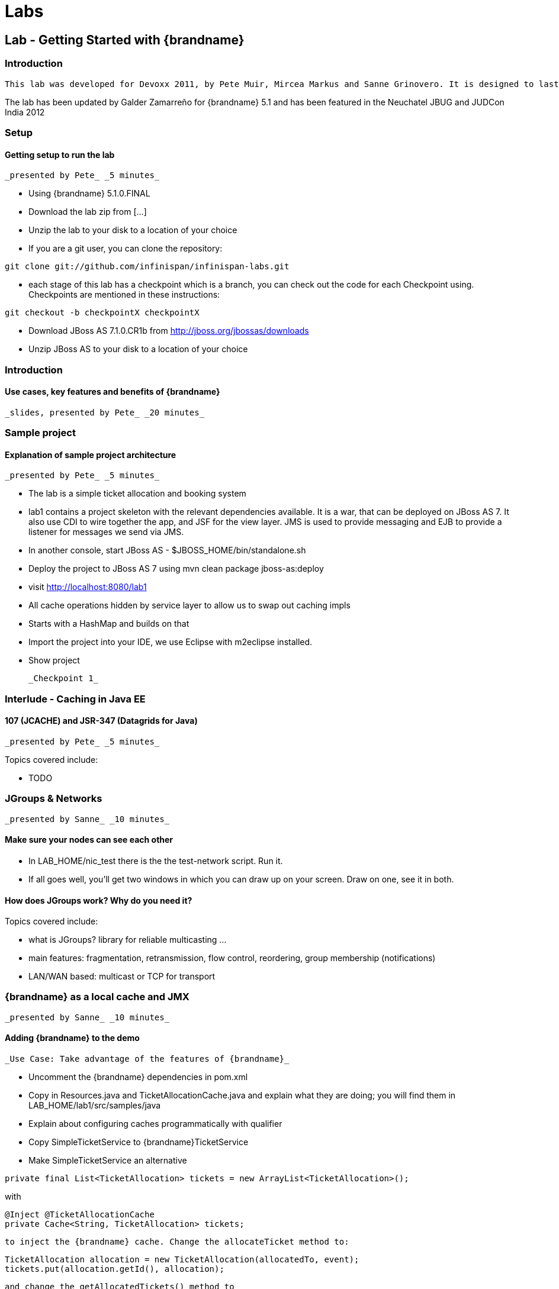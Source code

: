 =  Labs

== Lab - Getting Started with {brandname}

=== Introduction

 This lab was developed for Devoxx 2011, by Pete Muir, Mircea Markus and Sanne Grinovero. It is designed to last around 1h 45m, and has an accompanying introduction and conclusion. Full slide deck is link:https://docs.jboss.org/author/download/attachments/12484897/Real_world_deep_dive_into_{brandname}.ppt[attached] .

The lab has been updated by Galder Zamarreño for {brandname} 5.1 and has been featured in the Neuchatel JBUG and JUDCon India 2012

=== Setup

==== Getting setup to run the lab

 _presented by Pete_ _5 minutes_


* Using {brandname} 5.1.0.FINAL


* Download the lab zip from [...]


* Unzip the lab to your disk to a location of your choice


* If you are a git user, you can clone the repository:


----

git clone git://github.com/infinispan/infinispan-labs.git

----


* each stage of this lab has a checkpoint which is a branch, you can check out the code for each Checkpoint using. Checkpoints are mentioned in these instructions:


----

git checkout -b checkpointX checkpointX

----


*  Download JBoss AS 7.1.0.CR1b from link:http://jboss.org/jbossas/downloads[]


* Unzip JBoss AS to your disk to a location of your choice

=== Introduction

==== Use cases, key features and benefits of {brandname}

 _slides, presented by Pete_ _20 minutes_

=== Sample project

==== Explanation of sample project architecture

 _presented by Pete_ _5 minutes_


* The lab is a simple ticket allocation and booking system


*  lab1 contains a project skeleton with the relevant dependencies available. It is a war, that can be deployed on JBoss AS 7. It also use CDI to wire together the app, and JSF for the view layer. JMS is used to provide messaging and EJB to provide a listener for messages we send via JMS.


*  In another console, start JBoss AS - $JBOSS_HOME/bin/standalone.sh


*  Deploy the project to JBoss AS 7 using mvn clean package jboss-as:deploy


*  visit link:http://localhost:8080/lab1[]


* All cache operations hidden by service layer to allow us to swap out caching impls


* Starts with a HashMap and builds on that


* Import the project into your IDE, we use Eclipse with m2eclipse installed.


* Show project

 _Checkpoint 1_

=== Interlude - Caching in Java EE

==== 107 (JCACHE) and JSR-347 (Datagrids for Java)

 _presented by Pete_ _5 minutes_

Topics covered include:


* TODO


=== JGroups &amp; Networks

 _presented by Sanne_ _10 minutes_

==== Make sure your nodes can see each other


*  In LAB_HOME/nic_test there is the the test-network script. Run it.


* If all goes well, you'll get two windows in which you can draw up on your screen. Draw on one, see it in both.

==== How does JGroups work? Why do you need it?

Topics covered include:


* what is JGroups? library for reliable multicasting ...


* main features: fragmentation, retransmission, flow control, reordering, group membership (notifications)


* LAN/WAN based: multicast or TCP for transport

=== {brandname} as a local cache and JMX

 _presented by Sanne_ _10 minutes_

==== Adding {brandname} to the demo

 _Use Case: Take advantage of the features of {brandname}_


*  Uncomment the {brandname} dependencies in pom.xml


*  Copy in Resources.java and TicketAllocationCache.java and explain what they are doing; you will find them in LAB_HOME/lab1/src/samples/java


* Explain about configuring caches programmatically with qualifier


*  Copy SimpleTicketService to {brandname}TicketService


*  Make SimpleTicketService an alternative


----

private final List<TicketAllocation> tickets = new ArrayList<TicketAllocation>();
----

with


----

@Inject @TicketAllocationCache
private Cache<String, TicketAllocation> tickets;

----

 to inject the {brandname} cache. Change the allocateTicket method to:


----

TicketAllocation allocation = new TicketAllocation(allocatedTo, event);
tickets.put(allocation.getId(), allocation);

----

 and change the getAllocatedTickets() method to


----

return new ArrayList<TicketAllocation>(tickets.values());

----

 and change the getTicketAllocation(String id) method to:


----

return tickets.get(id);

----

 Implement getNodeId() properly:


----

if (tickets.getConfiguration().getCacheMode() != CacheMode.LOCAL)
   return tickets.getAdvancedCache().getCacheManager().getAddress().toString();
else
   return "local cache";

----

 Implement getOwners() properly:


----

if (tickets.getConfiguration().getCacheMode() != CacheMode.LOCAL) {
   return asCommaSeparatedList(tickets.getAdvancedCache().getDistributionManager().locate(key));
} else {
   return "local";
}

----

==== Show {brandname} in use with basic monitoring

 _Use Case: Can see how our cache is performing_


*  Enable JMX - add .jmxStatistics().enable() to the fluent configuration in Resources .


* Redeploy, and use the app


* We can see the cache starting in the console


*  Run jconsole or jvisualvm , and select the "jboss-modules" process


*  Open up the {brandname} statistics (via MBeans tab in jvisualvm - you might need to install the MBeans plugin first)


* Allocate a ticket, show the stores change

 _Checkpoint 2_

=== Expiration &amp; Eviction

 _presented by Mircea_ _10 minutes_

==== Interlude - What is expiration? What is eviction?

Topics covered include:


* API


* Configuration


* Use cases


* Available eviction mechanisms

==== Demo


* Use Case: Have ticket allocations freed up after a period of time*


*  Add expiration to allocateTicket() , so you end up with


----

tickets.put(allocation.getId(), allocation, 10, TimeUnit.SECONDS);

----


* Run the demo, and you can see that entries disappear after 10s

 _Checkpoint 3_

=== 6. Listeners

 _presented by Mircea_ _10 minutes_

 _Use case: Prevent known ticket touts from using the system_


* First, copy in the AbuseListener in


* Now, we need to register it

Add


----

@Inject
public void registerAbuseListener(@New AbuseListener abuseListener) {
   tickets.addListener(abuseListener);
}

----

 to the {brandname}TicketService .


*  this code simply creates a new abuse listener (injected by CDI with a logger!) and registers it with {brandname}. It will do it automatically when the {brandname}TicketService is created

 _Increase expiration to 3 minutes, otherwise the demo will get tiresome!_

 _Checkpoint 4_

==== Interlude. What can you listen to in {brandname}?

=== Transactions with {brandname}

 _presented by Mircea_ _15 minutes_

==== Transactions in action

 _Use Case: When ticket is booked, need to atomically take payment and book ticket, and rollback if any errors_


* The webapp collects all the data from the user to process the booking, and then sends the booking to the backend using JMS.


* JBoss comes with a "test" queue, we'll abuse that so we don't have to configure messaging (not what we are here to talk about).


* Go to the pom.xml and uncomment JMS dependency


*  Copy the PaymentProcessor into .services


*  Inject JMS into {brandname}TicketService


----

@Resource(mappedName="/ConnectionFactory")
private ConnectionFactory cf;

@Resource(mappedName = "queue/test")
private Queue queue;

----


*  Implement the bookTicket method


----

try {
       Connection connection = cf.createConnection();
       Session session = connection.createSession(false, Session.AUTO_ACKNOWLEDGE);
       MessageProducer publisher = session.createProducer(queue);
       connection.start();
       TextMessage message = session.createTextMessage("Book ticket for " + id);
       publisher.send(message);
       connection.close();
       session.close();
    } catch (JMSException e) {
       throw new RuntimeException(e);
    }

----

This code is in bookTicket.txt in the samples


* Run the example, show it in action.

 _Checkpoint 5a_

 _Use case: Introduce XA transactions_


* Add to the configuration (Resources.configureCache):


----

.transaction().transactionMode(TransactionMode.TRANSACTIONAL)
.transaction().transactionManagerLookup(new GenericTransactionManagerLookup())

----


* Replace the injection of the Connection Factory with


----

@Resource(mappedName="/JmsXA")
private XAConnectionFactory cf;

@Resource(mappedName = "java:jboss/TransactionManager")
private TransactionManager tm;

----

 finally, upgrade the bookTicket method:


----

try {
   XAConnection connection = null;
   try {
      connection = cf.createXAConnection();
      connection.start();

      XASession xaSession = connection.createXASession();

      Session session = xaSession.getSession();
      MessageProducer publisher = session.createProducer(queue);

      TextMessage message = session.createTextMessage("Book ticket for " + id);

      tm.begin();

      tm.getTransaction().enlistResource(xaSession.getXAResource());

      //following two ops need to be atomic (XA)
      tickets.remove(id);
      publisher.send(message);

      tm.commit();
   } finally {
      if (connection != null) connection.close();
   }
} catch (Throwable e) {
   // ignore - don't do this at home :)
   e.printStackTrace();
}

----


*  _Interlude - Transactions deep dive_

Topics discussed include


* Transaction types


* Locking


* Deadlock detection

=== Break

 _15 minutes_

=== Distribution

 _presented by Sanne_ _15 minutes_

 _Use case: we have so many tickets being allocated we've run out of heap on one machine, so add some more!_


* During the break we added support for distribution. Take you through the changes now


*  Enable distribution mode in Resources


----

.clustering()
         .mode(CacheMode.DIST_SYNC)
         .l1().disable()

----


* Make JGroups use the loopback interface to avoid network problems! Add


----

@Produces @ApplicationScoped
public EmbeddedCacheManager configureCacheManager() {
   return new DefaultCacheManager(
      GlobalConfigurationBuilder.defaultClusteredBuilder()
         .transport()
            .addProperty("configurationFile", "jgroups.xml")
         .build());
}

----


*  Add jgroups.xml from src/sample to src/main/resources (directory needs creating)


*  Explain that this JGroups file is exactly as normal for UDP, except that the jgroups.bind_addr is set to the loopback interface

=== Interlude - JBoss AS 7

Topics discussed include:


* Introduce AS7


* Cover domain mode vs standalone


* Domain mode a great way to stand up a cluster of nodes!


* Explain management options (CLI, web, maven plugin, XML, filesystem)


* Talk about {brandname} as managed service in AS7 vs embedded - we could have used either, but to get started quickly it's easy to embed!


*  Show 5 servers configured in $JBOSS_HOME/domain/configuration/host.xml - explain about port bindings. If you are following along, add only these servers

.$JBOSS_HOME/domain/configuration/host.xml

====
----

<servers>
    <server name="server-one" group="main-server-group">
        <!-- server-one inherits the default socket-group declared in the server-group -->
    </server>

    <server name="server-two" group="main-server-group" auto-start="true">
        <!-- server-two avoids port conflicts by incrementing the ports in
             the default socket-group declared in the server-group -->
        <socket-binding-group ref="standard-sockets" port-offset="100"/>
    </server>

    <server name="server-three" group="main-server-group" auto-start="true">
        <!-- server-two avoids port conflicts by incrementing the ports in
             the default socket-group declared in the server-group -->
        <socket-binding-group ref="standard-sockets" port-offset="200"/>
    </server>

    <server name="server-four" group="main-server-group" auto-start="true">
        <!-- server-two avoids port conflicts by incrementing the ports in
             the default socket-group declared in the server-group -->
        <socket-binding-group ref="standard-sockets" port-offset="300"/>
    </server>

    <server name="server-five" group="rest-server-group" auto-start="true">
        <!-- server-two avoids port conflicts by incrementing the ports in
             the default socket-group declared in the server-group -->
        <socket-binding-group ref="standard-sockets" port-offset="1000"/>
    </server>
</servers>

----

====

* Now, define the server groups. We'll also add server group for the REST interface which we'll see in a minute:

.$JBOSS_HOME/domain/configuration/domain.xml

====
----

<server-groups>
    <server-group name="main-server-group" profile="default">
        <jvm name="default">
            <heap size="64m" max-size="512m"/>
            <permgen size="128m"/>
        </jvm>
        <socket-binding-group ref="standard-sockets"/>
    </server-group>
    <server-group name="rest-server-group" profile="default">
        <jvm name="default">
            <heap size="64m" max-size="512m"/>
            <permgen size="128m"/>
        </jvm>
        <socket-binding-group ref="standard-sockets"/>
    </server-group>
</server-groups>

----

====

* Note that nodes don't get much memory by default, we need to increase it

==== Show the cache running in distributed mode


*  Start up 4 JBoss AS 7 nodes with domain.sh . Why? See the link:https://docs.jboss.org/author/display/AS7/Getting+Started+Guide#GettingStartedGuide-JBossApplicationServer7Configurations[JBoss 7 Getting Started guide]


*  Build latest using mvn package and in another terminal change into the project and bring up JBoss AS CLI $JBOSS_HOME/bin/jboss-admin.sh --connect


*  Deploy app from console using deploy target/lab1.war --server-groups=main-server-group


* App now deployed to each node


* bring up all 4 nodes in a web browser (port offset 100)


* show each node starting in the console log


* the contents list now just shows whats locally in the cache


* explain that as each node comes up, the entries are rehashed to distribute the contents, so we see entries disappear from a node


* show that we can still find any entry, it's just not local any more


* show that we can put an entry, and then find it in one of the caches in {brandname} (10 mins)

==== Interlude - What modes can {brandname} run in? When would you want to use them?

Topics discussed include:


* What are the different modes?


* When would you use the modes?


* How does distribution work?


* Explain CH, benefits and problems


* Talk about vnodes to even distribution

=== L1 cache

 _presented by Sanne_ _5 minutes_


* Explain benefits (TODO)


*  Start up 4 JBoss AS 7 nodes with $JBOSS_HOME/bin/domain.sh


*  Build latest using mvn package and in another terminal change into the project and bring up JBoss AS CLI jboss-admin.sh --connect


*  Deploy app from console using deploy target/lab1.war --server-groups=main-server-group


* App now deployed to each node


* bring up all 4 nodes in a web browser (port offset 100)


* Just like before, except that nodes 1 &amp; 2 are still showing all entries locally (they kept them in their cache)


* Find a node that doesn't have all entries, and query for an entry that isn't on that node. Then hit refresh. Show that this time it's now local (L1 cache)


* Show the same for putting a new entry - keep adding until you get one that isn't owned by the current node - show that it is in the local node still.

 _Checkpoint 6_

=== Client Server Modes

 _presented by Mircea_ _10 minutes_


* We have a server group set up in JBoss AS 7 that contains a single server. We'll use this for the rest server - no need to have one on each node!


* Enter jboss admin console and connect to the local server: $JBOSS_HOME/bin/jboss-admin.sh. The type "connect".


*  Deploy infinispan-server-rest.war from the lab to JBoss AS 7 using the JBoss AS 7 CLI deploy &lt;path/to/&gt;infinispan-server-rest.war --server-groups=rest-server-group


* REST server actually joins the {brandname} cluster as a node, and it needs to know which caches to use, so we added this to the war, and we also needed to add the domain class* * * Visit a couple of the UIs to seed data and start caches


*  check that connection REST is correctly deployed: link:http://localhost:8080/infinispan-server-rest/[]


*  Use a rest client to GET link:http://localhost:9080/infinispan-server-rest/rest/ticketAllocationCache/manik-Best%20of%20Abba[]

==== Interlude - what client-server modes does {brandname} offer?

Topics discussed include:


* various server endpoints


* benefits of Hot Rod

=== CacheStores

 _presented by Mircea_ _10 minutes_

 _Use case: Persist your data to disk in case of node restart_


*  paste the JDBC cache config method from src/sample/java/jdbc.txt


* Walk through the JDBC cache store set up code


* Add this to the configuration:


----

.loaders()
   .shared(true)
   .addCacheLoader()
      .cacheLoader(new JdbcStringBasedCacheStore())
      .addProperty("connectionFactoryClass", "org.infinispan.loaders.jdbc.connectionfactory.ManagedConnectionFactory")
      .addProperty("datasourceJndiLocation", "java:jboss/datasources/ExampleDS")
      .addProperty("idColumnType", "VARCHAR(255)")
      .addProperty("idColumnName", "ID_COLUMN")
      .addProperty("dataColumnType", "BINARY")
      .addProperty("dataColumnName", "DATA_COLUMN")
      .addProperty("timestampColumnName", "TIMESTAMP_COLUMN")
      .addProperty("timestampColumnType", "BIGINT")
      .addProperty("stringsTableNamePrefix", "persistentStore")
      .addProperty("userName", "sa")
      .addProperty("password", "sa")
      .async().threadPoolSize(10)

----


*  Run `mvn clean package`


*  Deploy the app using deploy lab1/target/lab1.war --server-groups=main-server-group


*  Explain we are using the JBoss AS 7 built in example data source for H2 - configuration found in domain.xml .


* Visit a node or two to setup some caches and data


*  Explain we are using the `h2console.war`. Needed a couple of changes to make it run, documentation coming soon

*  Deploy it using deploy h2console.war --server-groups=main-server-group - each node in the cluster owns some data, each h2 database will back that up


*  Visit link:http://localhost:9080/h2console/[]


*  Log in sa with password sa


*  execute select * from persistentstore_ticketallocationcache

 _Checkpoint 7_

==== Interlude - What Cache Stores are available? In what scenarios can they be used?

Topics discussed include:


* Modes of cache store usage


* CacheStores available as built in

=== Bonus topics

==== Querying {brandname}

 _presented by Sanne_ _8 minutes_

Topics discussed include:


* TODO

==== Hibernate OGM

 _presented by Sanne_ _2 minutes_

Topics discussed include:


* TODO

==== Reduce

 _presented by Pete_ _5 minutes_

Topics discussed include:


* TODO

==== Benchmarking data girds - Radargun

Introducing project Radargun

 _presented by Mircea_ _5 minutes_

=== Conclusion

 _presented by Pete_ _10 minutes_

